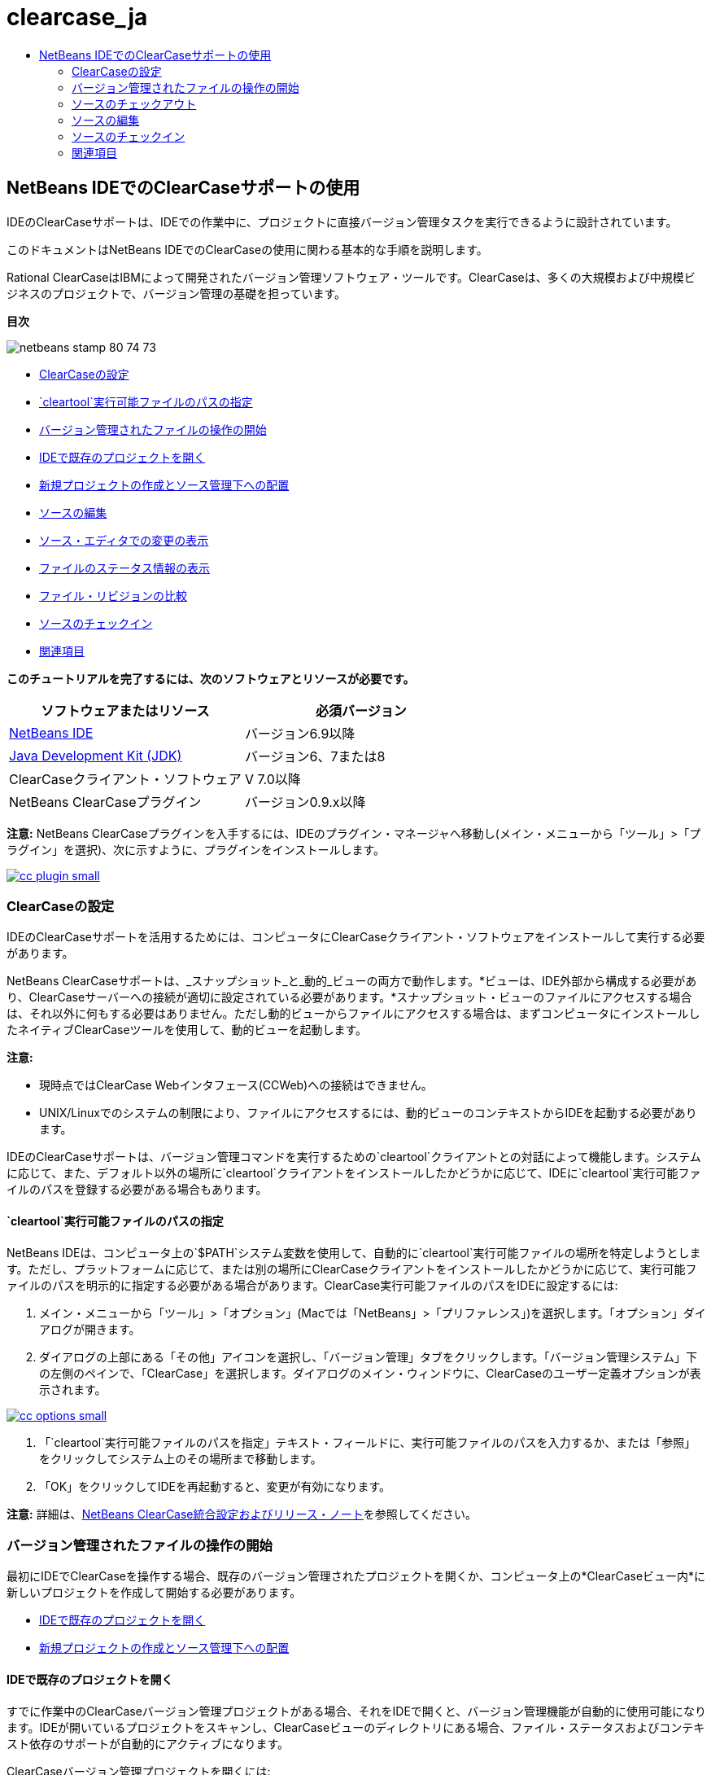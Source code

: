 // 
//     Licensed to the Apache Software Foundation (ASF) under one
//     or more contributor license agreements.  See the NOTICE file
//     distributed with this work for additional information
//     regarding copyright ownership.  The ASF licenses this file
//     to you under the Apache License, Version 2.0 (the
//     "License"); you may not use this file except in compliance
//     with the License.  You may obtain a copy of the License at
// 
//       http://www.apache.org/licenses/LICENSE-2.0
// 
//     Unless required by applicable law or agreed to in writing,
//     software distributed under the License is distributed on an
//     "AS IS" BASIS, WITHOUT WARRANTIES OR CONDITIONS OF ANY
//     KIND, either express or implied.  See the License for the
//     specific language governing permissions and limitations
//     under the License.
//

= clearcase_ja
:jbake-type: page
:jbake-tags: old-site, needs-review
:jbake-status: published
:keywords: Apache NetBeans  clearcase_ja
:description: Apache NetBeans  clearcase_ja
:toc: left
:toc-title:

== NetBeans IDEでのClearCaseサポートの使用

IDEのClearCaseサポートは、IDEでの作業中に、プロジェクトに直接バージョン管理タスクを実行できるように設計されています。

このドキュメントはNetBeans IDEでのClearCaseの使用に関わる基本的な手順を説明します。

Rational ClearCaseはIBMによって開発されたバージョン管理ソフトウェア・ツールです。ClearCaseは、多くの大規模および中規模ビジネスのプロジェクトで、バージョン管理の基礎を担っています。

*目次*

image:netbeans-stamp-80-74-73.png[title="このページの内容は、NetBeans IDE 6.9以降に適用されます"]

* link:#settingUp[ClearCaseの設定]
* link:#specifying[`cleartool`実行可能ファイルのパスの指定]
* link:#starting[バージョン管理されたファイルの操作の開始]
* link:#opening[IDEで既存のプロジェクトを開く]
* link:#addingSourceControl[新規プロジェクトの作成とソース管理下への配置]
* link:#editing[ソースの編集]
* link:#viewingChanges[ソース・エディタでの変更の表示]
* link:#viewingFileStatus[ファイルのステータス情報の表示]
* link:#comparing[ファイル・リビジョンの比較]
* link:#checkingin[ソースのチェックイン]
* link:#seeAlso[関連項目]

*このチュートリアルを完了するには、次のソフトウェアとリソースが必要です。*

|===
|ソフトウェアまたはリソース |必須バージョン 

|link:https://netbeans.org/downloads/index.html[NetBeans IDE] |バージョン6.9以降 

|link:http://www.oracle.com/technetwork/java/javase/downloads/index.html[Java Development Kit (JDK)] |バージョン6、7または8 

|ClearCaseクライアント・ソフトウェア |V 7.0以降 

|NetBeans ClearCaseプラグイン |バージョン0.9.x以降 
|===

*注意:* NetBeans ClearCaseプラグインを入手するには、IDEのプラグイン・マネージャへ移動し(メイン・メニューから「ツール」>「プラグイン」を選択)、次に示すように、プラグインをインストールします。

link:cc-plugin.png[image:cc-plugin-small.png[]]

=== ClearCaseの設定

IDEのClearCaseサポートを活用するためには、コンピュータにClearCaseクライアント・ソフトウェアをインストールして実行する必要があります。

NetBeans ClearCaseサポートは、_スナップショット_と_動的_ビューの両方で動作します。*ビューは、IDE外部から構成する必要があり、ClearCaseサーバーへの接続が適切に設定されている必要があります。*スナップショット・ビューのファイルにアクセスする場合は、それ以外に何もする必要はありません。ただし動的ビューからファイルにアクセスする場合は、まずコンピュータにインストールしたネイティブClearCaseツールを使用して、動的ビューを起動します。

*注意:*

* 現時点ではClearCase Webインタフェース(CCWeb)への接続はできません。
* UNIX/Linuxでのシステムの制限により、ファイルにアクセスするには、動的ビューのコンテキストからIDEを起動する必要があります。

IDEのClearCaseサポートは、バージョン管理コマンドを実行するための`cleartool`クライアントとの対話によって機能します。システムに応じて、また、デフォルト以外の場所に`cleartool`クライアントをインストールしたかどうかに応じて、IDEに`cleartool`実行可能ファイルのパスを登録する必要がある場合もあります。

==== `cleartool`実行可能ファイルのパスの指定

NetBeans IDEは、コンピュータ上の`$PATH`システム変数を使用して、自動的に`cleartool`実行可能ファイルの場所を特定しようとします。ただし、プラットフォームに応じて、または別の場所にClearCaseクライアントをインストールしたかどうかに応じて、実行可能ファイルのパスを明示的に指定する必要がある場合があります。ClearCase実行可能ファイルのパスをIDEに設定するには:

1. メイン・メニューから「ツール」>「オプション」(Macでは「NetBeans」>「プリファレンス」)を選択します。「オプション」ダイアログが開きます。
2. ダイアログの上部にある「その他」アイコンを選択し、「バージョン管理」タブをクリックします。「バージョン管理システム」下の左側のペインで、「ClearCase」を選択します。ダイアログのメイン・ウィンドウに、ClearCaseのユーザー定義オプションが表示されます。

link:cc-options.jpg[image:cc-options-small.jpg[]]

3. 「`cleartool`実行可能ファイルのパスを指定」テキスト・フィールドに、実行可能ファイルのパスを入力するか、または「参照」をクリックしてシステム上のその場所まで移動します。
4. 「OK」をクリックしてIDEを再起動すると、変更が有効になります。

*注意:* 詳細は、link:http://versioncontrol.netbeans.org/clearcase/install.html[NetBeans ClearCase統合設定およびリリース・ノート]を参照してください。

=== バージョン管理されたファイルの操作の開始

最初にIDEでClearCaseを操作する場合、既存のバージョン管理されたプロジェクトを開くか、コンピュータ上の*ClearCaseビュー内*に新しいプロジェクトを作成して開始する必要があります。

* link:#opening[IDEで既存のプロジェクトを開く]
* link:#addingSourceControl[新規プロジェクトの作成とソース管理下への配置]

==== IDEで既存のプロジェクトを開く

すでに作業中のClearCaseバージョン管理プロジェクトがある場合、それをIDEで開くと、バージョン管理機能が自動的に使用可能になります。IDEが開いているプロジェクトをスキャンし、ClearCaseビューのディレクトリにある場合、ファイル・ステータスおよびコンテキスト依存のサポートが自動的にアクティブになります。

ClearCaseバージョン管理プロジェクトを開くには:

1. メイン・メニューから「ファイル」>「プロジェクトを開く」を選択し、プロジェクトを開くウィザードに従って作業します。プロジェクトの場所の指定では、コンピュータ上の*ClearCaseビュー*のディレクトリ内の場所へ移動します。ウィザードを完了すると、プロジェクトが「プロジェクト」ウィンドウに表示され(Ctrl-1)、バージョン管理サポートがアクティブになります。

*注意:* 「お気に入り」ウィンドウでプロジェクトまたはディレクトリを開くこともできます。ClearCaseディレクトリがNetBeansプロジェクトでない場合、これが必要になる場合があります。これを行うには、「お気に入り」ウィンドウ(Ctrl-3)を右クリックして「お気に入りに追加」を選択します。表示される「お気に入りに追加」ダイアログで、コンピュータ上のClearCaseビューのディレクトリの最上位に移動し、「追加」をクリックします。ディレクトリのツリー・ビューが「お気に入り」ウィンドウに追加されます。

==== 新規プロジェクトの作成とソース管理下への配置

新規プロジェクトを作成してClearCaseソース管理の下に配置し、IDEで作業を続けることもできます。新規プロジェクトを作成した場合、その場所を*ClearCaseビュー内*に指定する必要があります。これによってIDEはバージョン管理サポートが必要であることを認識できます。プロジェクトが作成されると、すべてのファイルは最初_view-private_になります。その後、IDEの「ソース管理に追加」コマンドを使用して、プロジェクトをClearCaseサーバーに追加できます。

新しいプロジェクトを作成するには:

1. メイン・メニューから「ファイル」>「新規プロジェクト」を選択し、新規プロジェクト・ウィザードに従って作業します。
2. ステップ2の「名前と場所」で、ClearCaseビューのディレクトリを選択します。
3. 「終了」をクリックすると、プロジェクトが作成され、そのディレクトリのツリー・ビューが「プロジェクト」ウィンドウに追加されます(Ctrl-1)。
作成時、IDEはビューにプロジェクトがあることを自動的に認識し、関連するすべてのClearCaseアクションとファイル・ステータス情報が利用可能になります。

バージョン管理されたプロジェクトがIDEで開くと、すべてのファイルおよびフォルダの名前が緑色でレンダリングされ、それらが「新規」ステータスであることを示します。グレーで表示されるファイルはすべて「無視」ステータスです。詳細は、この後のlink:#badges[バッジと色分け]を参照してください。各バージョン管理プロジェクト・ファイルをバージョン管理の候補にするかどうかは、IDEが自動的に決定します。つまり、パッケージのソース・ファイルは通常バージョン管理され、プロジェクトのプライベート・ファイルは一般的には無視されます。

これでプロジェクトが作成されました。IDEの「ソース管理に追加」コマンドを使用して、ClearCaseサーバーと同期化できます。

1. 「プロジェクト」ウィンドウでプロジェクト・ノードを右クリックし、「ソース管理に追加」を選択します。「追加」ダイアログが開き、IDEで自動的に無視されない新規view-privateファイルが表示されます。

link:add-dialog.jpg[image:add-dialog-small.jpg[]]

2. 「説明メッセージ」テキスト領域にメッセージを入力します。または、右上隅にある「最近のメッセージ」(image:recent-msgs.png[])アイコンをクリックして、以前使用したメッセージのリストを表示して選択します。
3. 個々のファイルのアクションを指定して「追加」をクリックします。「追加」アクションが実行されると、インタフェースの右下にあるIDEのステータス・バーが表示されます。追加に成功すると、「プロジェクト」、「ファイル」および「お気に入り」ウィンドウのバージョン管理バッジが消え、チェックイン・ファイルの色分けが黒に戻ります。

*注意:* 「追加」ダイアログで、「追加」アクションから個々のファイルを除外するかどうかを指定できます。これを行うには、選択したファイルの「アクション」列をクリックしてドロップダウン・リストから「追加しない」を選択します。

=== ソースのチェックアウト

ClearCaseバージョン管理プロジェクトをIDEで開くと、ソースを変更できます。ClearCaseバージョン管理ファイルで変更するには、最初に、チェックアウトまたは_ハイジャック_に変更する必要があります。NetBeans ClearCaseサポートには、これを行うための方法が2つあります。

* *手動*: ファイル・ノードを単純に右クリックし、「ClearCase」>「チェックアウト」(または「ClearCase」>「ハイジャック」)を選択します。
* *要求時チェックアウト機能を使用*: ファイルを書込み可能にする必要があるアクションが発生するたびに、IDEは、関連するClearCaseコマンドを自動的に実行します。たとえば、最初にエディタでファイルの内容を変更するか、またはリファクタリング・アクションを実行します。

要求時チェックアウト機能は、link:#ccOptions[「ClearCaseオプション」ダイアログ]の要求時チェックアウト・オプションを使用して微調整できます。

=== ソースの編集

NetBeans IDEで開くプロジェクトは、それらのノードをダブルクリックすると、「プロジェクト」(Ctrl-1)、「ファイル」(Ctrl-2)、「お気に入り」(Ctrl-3)ウィンドウなどのIDEのウィンドウで表示されるのと同様に、ファイルをソース・エディタで開くことができます。

IDEのソースを操作する場合、自由に使用できる様々なUIコンポーネントがあります。これらは、表示およびバージョン管理コマンドの操作で役立ちます。

* link:#viewingChanges[ソース・エディタでの変更の表示]
* link:#viewingFileStatus[ファイルのステータス情報の表示]
* link:#comparing[ファイル・バージョンの比較]

==== ソース・エディタでの変更の表示

IDEのソース・エディタでバージョン管理されたファイルを開くと、リポジトリから以前にチェックアウトしたバージョンに照らしあわせながら、そのファイルに行われた変更がリアル・タイムで表示されます。作業に伴って、IDEはソース・エディタのマージンに色分けを使用し、次の情報を伝えます。

|===
|*青* (     ) |古いバージョンの後で変更された行を示します。 

|*緑* (     ) |古いバージョンの後で追加された行を示します。 

|*赤* (     ) |古いバージョンの後で除去された行を示します。 
|===

ソース・エディタの左側のマージンには、行ごとに発生した変更が表示されています。行を変更すると、その変更がすぐに左側のマージンに表示されます。

マージンの色のグループをクリックすると、新しく加えた変更を元に戻すことができます。たとえば、左下のスクリーン・ショットに、赤いアイコンをクリックすると使用可能なウィジェットが表示され、チェックアウトしたファイルからその行が除去されたことを示します。

ソース・エディタの右側のマージンには、上から下に向かって、ファイル全体に行われた変更の概要が表示されます。ファイルに変更を行うと、すぐに色分けが生成されます。

マージンの特定の場所をクリックすると、インライン・カーソルがファイルのその場所にすぐに移動します。影響を受ける行数を表示するには、右側のマージンの色つきアイコンの上にマウスを動かします。

|===
|link:left-ui.png[image:left-ui-small.png[]]
*左側のマージン* |image:right-ui.png[title="エディタの右側のマージンに表示されたバージョン管理の色分け"]
*右側のマージン* 
|===

==== ファイルのステータス情報の表示

「プロジェクト」(Ctrl-1)、「ファイル」(Ctrl-2)、「お気に入り」(Ctrl-3)または「バージョン管理」ウィンドウで作業する場合、IDEには、ファイルのステータス情報を表示するのに役立つ視覚機能がいくつかあります。次の例では、バッジ(例: image:blue-badge.png[])、ファイル名の色、および隣接するステータス・ラベルすべての相互の対応方法を確認し、ファイルに対するバージョン管理情報をトラックする単純だが効果的な方法について説明します。

image:badge-example.jpg[title="「お気に入り」ウィンドウに表示された青のバージョン管理バッジ"]

バッジ、色分け、ファイル・ステータス・ラベル、およびおそらく最も重要なバージョン管理ウィンドウはすべて、効果的な表示および管理能力、およびIDEでのバージョン管理情報に貢献します。

* link:#badges[バッジと色分け]
* link:#fileStatus[ファイル・ステータス・ラベル]
* link:#versioning[バージョン管理ウィンドウ]

===== バッジと色分け

バッジはプロジェクト、フォルダおよびパッケージ・ノードに適用され、そのノードに含まれているファイルのステータスを示します。

バッジに使用される色のスキームを次の表に示します。

|===
|UIコンポーネント |説明 

|*青のバッジ*(image:blue-badge.png[]) |チェックアウト、ハイジャック、または追加されたファイルまたはフォルダがあることを示します。パッケージの場合、このバッジは、パッケージ自体にのみ適用され、そのサブパッケージには適用されません。プロジェクトまたはフォルダの場合、このバッジはその項目または含まれるサブフォルダ内の内容の変更を示します。 
|===

色分けは、現在のステータスを示す目的でファイル名に適用されます。

|===
|色 |例 |説明 

|*青* |image:blue-text.png[] |ファイルがチェックアウトされたことを示します。 

|*緑* |image:green-text.png[] |ファイルが新規で、ソース管理にまだ追加されていないことを示します。 

|*グレー* |image:gray-text.png[] |ファイルがClearCaseに無視され、バージョン管理コマンド(「ソース管理に追加」または「チェックイン」)に含まれていないことを示します。まだバージョン管理されていない場合にのみ、ファイルが無視されます。 

|*取消し線* |image:strike-through-text.png[] |ファイルがチェックインまたは「ソース管理に追加」操作から除外されたことを示します。取消し線テキストは、アクションから個別ファイルを除外することを選択した場合に、「バージョン管理」ウィンドウ、チェックイン・ダイアログ、および「ソース管理に追加」ダイアログなどの特定の場所にのみ表示されます。そのようなファイルは、「更新」など、他のClearCaseコマンドの影響はまだ受けます。 
|===

===== ファイル・ステータス・ラベル

ファイル・ステータス・ラベルは、バージョン管理ファイルのステータスを、IDEのウィンドウにテキストで示します。デフォルトで、IDEは、ファイルをウィンドウに一覧表示するときに、そのファイルの右側にステータス情報(新規、予約済、予約なし、無視など)をグレー・テキストで表示します。ただし、この形式は独自のものに変更できます。たとえば、バージョン・セレクタをステータス・ラベルに追加する場合は、次のようにします。

1. メイン・メニューから「ツール」>「オプション」(Macでは「NetBeans」>「プリファレンス」)を選択します。「オプション」ウィンドウが開きます。
2. ウィンドウの上部にある「その他」ボタンを選択し、その下にある「バージョン管理」タブをクリックします。左側のパネルの「バージョン管理システム」の下のClearCaseが選択されていることを確認します。詳細は前述のlink:#ccOptions[スクリーン・ショット]を参照してください。
3. 「ステータス・ラベル形式」テキスト・フィールドの右側の「変数を追加」ボタンをクリックします。表示される「変数を追加」ダイアログで`{version}`変数を選択し、「OK」をクリックします。「ステータス・ラベル形式」テキスト・フィールドに、バージョン変数が追加されます。
4. ファイルの右側にステータスとバージョン・セレクタのみが表示されるようにステータス・ラベルを再フォーマットするには、「ステータス・ラベル形式」テキスト・フィールドの内容を次のように再整理します。
[source,java]
----

[{status}; {version}]
----
「OK」をクリックします。これでステータス・ラベルにはファイルのステータスとバージョン・セレクタ(該当する場合)が表示されます。

image:file-labels.jpg[title="ファイル名の横に表示されたファイル・ラベル"]

ファイル・ステータス・ラベルは、メイン・メニューから「表示」>「バージョン・ラベルを表示」を選択して、オンとオフを切り替えできます。

===== バージョン管理ウィンドウ

ClearCaseバージョン管理ウィンドウは、ローカルの作業コピーの選択されたフォルダ内でファイルに行われた変更のすべてを、リアル・タイムで一覧表示します。これは、IDEの下のパネルにデフォルトで開き、新規、チェックアウト、またはハイジャックされたファイルを一覧表示します。

バージョン管理ウィンドウを開くには、(「プロジェクト」ウィンドウ、「ファイル」ウィンドウ、または「お気に入り」ウィンドウなどから)バージョン管理ファイルまたはフォルダを選択し、右クリック・メニューから「ClearCase」>「変更を表示」を選択するか、またはメイン・メニューから「バージョン管理」>「変更を表示」を選択します。IDEの最下部に次のウィンドウが表示されます。

link:versioning-window.jpg[image:versioning-window-small.jpg[]]

デフォルトでは、「バージョン管理」ウィンドウは選択したパッケージまたはフォルダに含まれる、注目が必要な状態(新規、予約済、予約なしなど)を示す、すべてのファイルを一覧表示します。表示されたファイル一覧の列の見出しをクリックして、名前、ステータス、場所、またはルールでファイルをソートすることもできます。

「バージョン管理」ウィンドウのツールバーには、一覧に表示されているすべてのファイルについて、頻繁に使用されるClearCaseタスクを呼び出せるボタンも用意されています。次の表は、「バージョン管理」ウィンドウのツールバーにあるClearCaseコマンドをまとめています。

|===
|アイコン |名前 |機能 

|image:refresh.png[] |*ステータスのリフレッシュ* |選択したファイルとフォルダのステータスをリフレッシュします。「バージョン管理」ウィンドウに表示されたファイルは、外部で行われた可能性のある任意の変更を反映してリフレッシュできます。 

|image:diff.png[] |*すべて差分を取得* |差分ビューアを開くと、リポジトリで保持されているバージョンとローカルの変更を並べた比較が表示されます。 

|image:update.png[] |*すべて更新* |選択したファイルをすべて更新します。スナップショット・ビューにのみ適用されます。 

|image:commit.png[] |*すべてチェックイン* |ローカルでの変更をすべてチェックインできます。 
|===

「バージョン管理」ウィンドウで、ファイルに対応する表行を選択し、右クリック・メニューからコマンドを選択すると、他のClearCaseコマンドにアクセスできます。

image:versioning-right-click.jpg[title="「バージョン管理」ウィンドウの選択したファイルに対して表示された右クリック・メニュー"]


たとえば、ファイルでは次のアクションを実行できます。

|===
|* *注釈を表示*:

ソース・エディタで開かれているファイルの左マージンに、作成者、リビジョン番号情報を表示します。
 |link:annotations.jpg[image:annotations-small.jpg[]] 

|* *チェックインから除外*:

チェックインを実行するときに除外するファイルをマークできます。
 |image:exclude-from-checkin.jpg[title="チェックイン・ダイアログで除外とマークされたファイル"] 
|===

==== ファイル・バージョンの比較

ファイル・バージョンの比較は、バージョン管理されているプロジェクトでの作業で共通のタスクです。差分コマンドを使用すると、IDEでバージョンの比較が行えます。差分コマンドは、「バージョン管理」ウィンドウまたは選択した項目の右クリック・メニュー(「ClearCase」>「差分」)から使用できます。「バージョン管理」ウィンドウで、差分を実行するには、リストされているファイルをダブルクリックするか、上部のツールバーにある「すべて差分を取得」アイコン(image:diff.png[])をクリックします。

差分の取得を実行すると、選択したファイルについてグラフィカルな差分ビューアがIDEのメイン・ウィンドウで開きます。次のように、差分ビューアには2つのコピーが並んだパネルに表示されます。

link:diff-viewer.jpg[image:diff-viewer-small.jpg[]]

差分ビューアは、バージョン管理の変更を表示する場所に使用されているのと同じlink:#viewingChanges[色分け]を利用します。前に表示したスクリーン・ショットの緑色のブロックは、より現在に近いバージョンで追加された内容を示します。赤いブロックは、前のバージョンの内容が、より最近のバージョンで除去されたことを示します。青は、強調表示された行で変更が発生したことを示します。

また、プロジェクト、パッケージまたはフォルダなどのグループで差分を実行する場合、あるいは「すべて差分を取得」(image:diff.png[])をクリックする場合は、差分ビューアの上部領域にリストされているファイルをクリックすると、差分を切り替えることができます。

差分ビューアには次の機能もあります。

* link:#makeChanges[チェックアウトしたファイルへの変更の実行]
* link:#navigateDifferences[差分間の移動]

===== チェックアウトしたファイルへの変更の実行

チェックアウトしたファイルで差分の取得を実行する場合、差分ビューア内で直接変更を行うことができます。これを行うには、カーソルを差分ビューアの右ペインに置き、それに従ってファイルを変更するか、または強調表示された各変更の前後で表示されるインライン・アイコンを使用します。

|===
|*置換*(image:insert.png[]): |強調表示された前のバージョンのテキストを、チェックアウトしたバージョンへ挿入します。 

|*すべて移動*(image:arrow.png[]): |ファイルのチェックアウトしたバージョンを、選択された以前のバージョンの状態に戻します。 

|*除去*(image:remove.png[]): |強調表示されたテキストをチェックアウトしたバージョンから除去し、前のバージョンが反映されるようにします。 
|===

===== 比較したファイルの相違間をナビゲート

差分に複数の違いが含まれている場合、ツールバーに表示された矢印アイコンを使用して、それらをナビゲートできます。矢印アイコンを使用すると、差分を上から下へ出現順に表示できます。

|===
|*前*(image:diff-prev.png[]): |差分内で、前に表示された差分に移動します。 

|*次*(image:diff-next.png[]): |差分内で、次に表示された差分に移動します。 
|===

=== ソースのチェックイン

ソースに変更を加えた後は、それをリポジトリにチェックインします。IDEを使用すると、チェックイン・コマンドを次の方法でコールできます。

* 「プロジェクト」、「ファイル」または「お気に入り」ウィンドウで、新規またはチェックアウトした項目を右クリックし、「ClearCase」>「チェックイン」を選択します。
* 「バージョン管理」ウィンドウまたは差分ビューアから、ツールバーにある「すべてチェックイン」(image:commit.png[])ボタンをクリックします。

「チェックイン」ダイアログが開き、次が表示されます。

* すべてのチェックアウト・ファイル
* すべての新規ファイル。最初に、ソース管理に自動で追加されます。つまり、まだバージョン管理されておらず、IDEに無視されていないview-privateファイルです。

link:checkin-dialog.png[image:checkin-dialog-small.png[]]

「チェックイン」ダイアログで、「チェックイン」から個々のファイルを除外するかどうかを指定できます。これを行うには、選択したファイルの「チェックイン・アクション」列をクリックしてドロップダウン・リストから「チェックインから除外」を選択します。

チェックインを実行するには:

1. 「チェックイン・メッセージ」テキスト領域にチェックイン・メッセージを入力します。または、右上隅にある「最近のメッセージ」(image:recent-msgs.png[])アイコンをクリックして、以前使用したメッセージのリストを表示して選択します。
2. 個々のファイルのアクションを指定して「チェックイン」をクリックします。IDEがチェックインを実行します。インタフェースの右下にあるIDEのステータス・バーに、チェックイン・アクションの実行状況が表示されます。チェックインに成功すると、「プロジェクト」、「ファイル」および「お気に入り」ウィンドウのバージョン管理バッジが消え、チェックイン・ファイルの色分けが黒に戻ります。
link:/about/contact_form.html?to=3&subject=Feedback:%20Using%20ClearCase%20Support%20in%20NetBeans%20IDE[このチュートリアルに関するご意見をお寄せください]


=== 関連項目

これで、NetBeans IDEでのClearCaseのガイド・ツアーは終了です。このドキュメントでは、IDEのClearCaseサポートを使用する場合の標準的なワークフローを説明することによって、IDEの基本的なバージョン管理タスクの実行方法を示しました。

関連するドキュメントについては、次のリソースを参照してください。

* link:http://wiki.netbeans.org/NetBeansUserFAQ#ClearCase[NetBeans IDEでのClearCaseサポートのFAQ]
* link:git.html[NetBeans IDEでのGitサポートの使用]
* link:mercurial.html[NetBeans IDEでのMercurialサポートの使用]
* link:subversion.html[NetBeans IDEでのSubversionサポートの使用]
* link:cvs.html[NetBeans IDEでのCVSサポートの使用]
* link:mercurial-queues.html[NetBeans IDEでのMercurial Queuesサポートの使用]
* _NetBeans IDEによるアプリケーションの開発_のlink:http://www.oracle.com/pls/topic/lookup?ctx=nb8000&id=NBDAG234[バージョン管理によるアプリケーションのバージョニング]

NOTE: This document was automatically converted to the AsciiDoc format on 2018-03-13, and needs to be reviewed.
